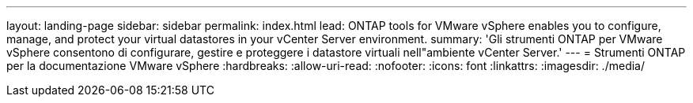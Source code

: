 ---
layout: landing-page 
sidebar: sidebar 
permalink: index.html 
lead: ONTAP tools for VMware vSphere enables you to configure, manage, and protect your virtual datastores in your vCenter Server environment. 
summary: 'Gli strumenti ONTAP per VMware vSphere consentono di configurare, gestire e proteggere i datastore virtuali nell"ambiente vCenter Server.' 
---
= Strumenti ONTAP per la documentazione VMware vSphere
:hardbreaks:
:allow-uri-read: 
:nofooter: 
:icons: font
:linkattrs: 
:imagesdir: ./media/


